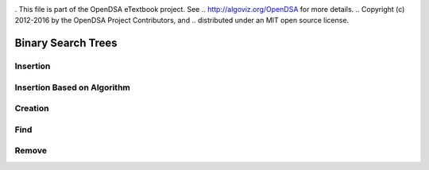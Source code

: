 .. _bst_simple:

.. raw:: html

   <script>ODSA.SETTINGS.DISP_MOD_COMP = true;ODSA.SETTINGS.MODULE_NAME = "bst_simple";ODSA.SETTINGS.MODULE_LONG_NAME = "Binary Search Trees";ODSA.SETTINGS.MODULE_CHAPTER = "Binary Search Trees"; ODSA.SETTINGS.BUILD_DATE = "2018-09-18 15:04:05"; ODSA.SETTINGS.BUILD_CMAP = false;JSAV_OPTIONS['lang']='en';JSAV_EXERCISE_OPTIONS['code']='java_generic';</script>


.. |--| unicode:: U+2013   .. en dash
.. |---| unicode:: U+2014  .. em dash, trimming surrounding whitespace
   :trim:


. This file is part of the OpenDSA eTextbook project. See
.. http://algoviz.org/OpenDSA for more details.
.. Copyright (c) 2012-2016 by the OpenDSA Project Contributors, and
.. distributed under an MIT open source license.

.. avmetadata::
   :author: Matthew McQuaigue
   :requires: binary tree terminology; binary tree traversal;
   :satisfies: BST
   :topic: Binary Trees

.. odsalink:: AV/Binary/BSTCON.css

Binary Search Trees
===================


Insertion
---------

.. avembed:: AV/Binary/BSTinsertPathPRO.html pe
   :module: bst_simple
   :points: 0.0
   :required: False
   :threshold: 10.0
   :exer_opts: JOP-lang=en&amp;JXOP-feedback=continuous&amp;JXOP-fixmode=fix&amp;JXOP-code=java_generic&amp;JXOP-debug=true

Insertion Based on Algorithm
----------------------------

.. avembed:: AV/Binary/BSTrandinsertPRO.html pe
   :module: bst_simple
   :points: 0.0
   :required: False
   :threshold: 10.0
   :exer_opts: JOP-lang=en&amp;JXOP-feedback=continuous&amp;JXOP-fixmode=fix&amp;JXOP-code=java_generic&amp;JXOP-debug=true

Creation
--------

.. avembed:: AV/Binary/BSTcreatePRO.html pe
   :module: bst_simple
   :points: 0.0
   :required: False
   :threshold: 10.0
   :exer_opts: JOP-lang=en&amp;JXOP-feedback=continuous&amp;JXOP-fixmode=fix&amp;JXOP-code=java_generic&amp;JXOP-debug=true

Find
----

.. avembed:: AV/Binary/BSTfindPRO.html pe
   :module: bst_simple
   :points: 0.0
   :required: False
   :threshold: 10.0
   :exer_opts: JOP-lang=en&amp;JXOP-feedback=continuous&amp;JXOP-fixmode=fix&amp;JXOP-code=java_generic&amp;JXOP-debug=true

Remove
------

.. avembed:: AV/Binary/BSTremovepathPRO.html ss
   :module: bst_simple
   :points: 0.0
   :required: False
   :threshold: 10.0
   :exer_opts: JOP-lang=en&amp;JXOP-feedback=continuous&amp;JXOP-fixmode=fix&amp;JXOP-code=java_generic&amp;JXOP-debug=true


